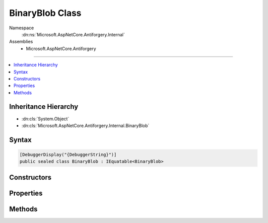 

BinaryBlob Class
================





Namespace
    :dn:ns:`Microsoft.AspNetCore.Antiforgery.Internal`
Assemblies
    * Microsoft.AspNetCore.Antiforgery

----

.. contents::
   :local:



Inheritance Hierarchy
---------------------


* :dn:cls:`System.Object`
* :dn:cls:`Microsoft.AspNetCore.Antiforgery.Internal.BinaryBlob`








Syntax
------

.. code-block:: csharp

    [DebuggerDisplay("{DebuggerString}")]
    public sealed class BinaryBlob : IEquatable<BinaryBlob>








.. dn:class:: Microsoft.AspNetCore.Antiforgery.Internal.BinaryBlob
    :hidden:

.. dn:class:: Microsoft.AspNetCore.Antiforgery.Internal.BinaryBlob

Constructors
------------

.. dn:class:: Microsoft.AspNetCore.Antiforgery.Internal.BinaryBlob
    :noindex:
    :hidden:

    
    .. dn:constructor:: Microsoft.AspNetCore.Antiforgery.Internal.BinaryBlob.BinaryBlob(System.Int32)
    
        
    
        
        :type bitLength: System.Int32
    
        
        .. code-block:: csharp
    
            public BinaryBlob(int bitLength)
    
    .. dn:constructor:: Microsoft.AspNetCore.Antiforgery.Internal.BinaryBlob.BinaryBlob(System.Int32, System.Byte[])
    
        
    
        
        :type bitLength: System.Int32
    
        
        :type data: System.Byte<System.Byte>[]
    
        
        .. code-block:: csharp
    
            public BinaryBlob(int bitLength, byte[] data)
    

Properties
----------

.. dn:class:: Microsoft.AspNetCore.Antiforgery.Internal.BinaryBlob
    :noindex:
    :hidden:

    
    .. dn:property:: Microsoft.AspNetCore.Antiforgery.Internal.BinaryBlob.BitLength
    
        
        :rtype: System.Int32
    
        
        .. code-block:: csharp
    
            public int BitLength { get; }
    

Methods
-------

.. dn:class:: Microsoft.AspNetCore.Antiforgery.Internal.BinaryBlob
    :noindex:
    :hidden:

    
    .. dn:method:: Microsoft.AspNetCore.Antiforgery.Internal.BinaryBlob.Equals(Microsoft.AspNetCore.Antiforgery.Internal.BinaryBlob)
    
        
    
        
        :type other: Microsoft.AspNetCore.Antiforgery.Internal.BinaryBlob
        :rtype: System.Boolean
    
        
        .. code-block:: csharp
    
            public bool Equals(BinaryBlob other)
    
    .. dn:method:: Microsoft.AspNetCore.Antiforgery.Internal.BinaryBlob.Equals(System.Object)
    
        
    
        
        :type obj: System.Object
        :rtype: System.Boolean
    
        
        .. code-block:: csharp
    
            public override bool Equals(object obj)
    
    .. dn:method:: Microsoft.AspNetCore.Antiforgery.Internal.BinaryBlob.GetData()
    
        
        :rtype: System.Byte<System.Byte>[]
    
        
        .. code-block:: csharp
    
            public byte[] GetData()
    
    .. dn:method:: Microsoft.AspNetCore.Antiforgery.Internal.BinaryBlob.GetHashCode()
    
        
        :rtype: System.Int32
    
        
        .. code-block:: csharp
    
            public override int GetHashCode()
    

